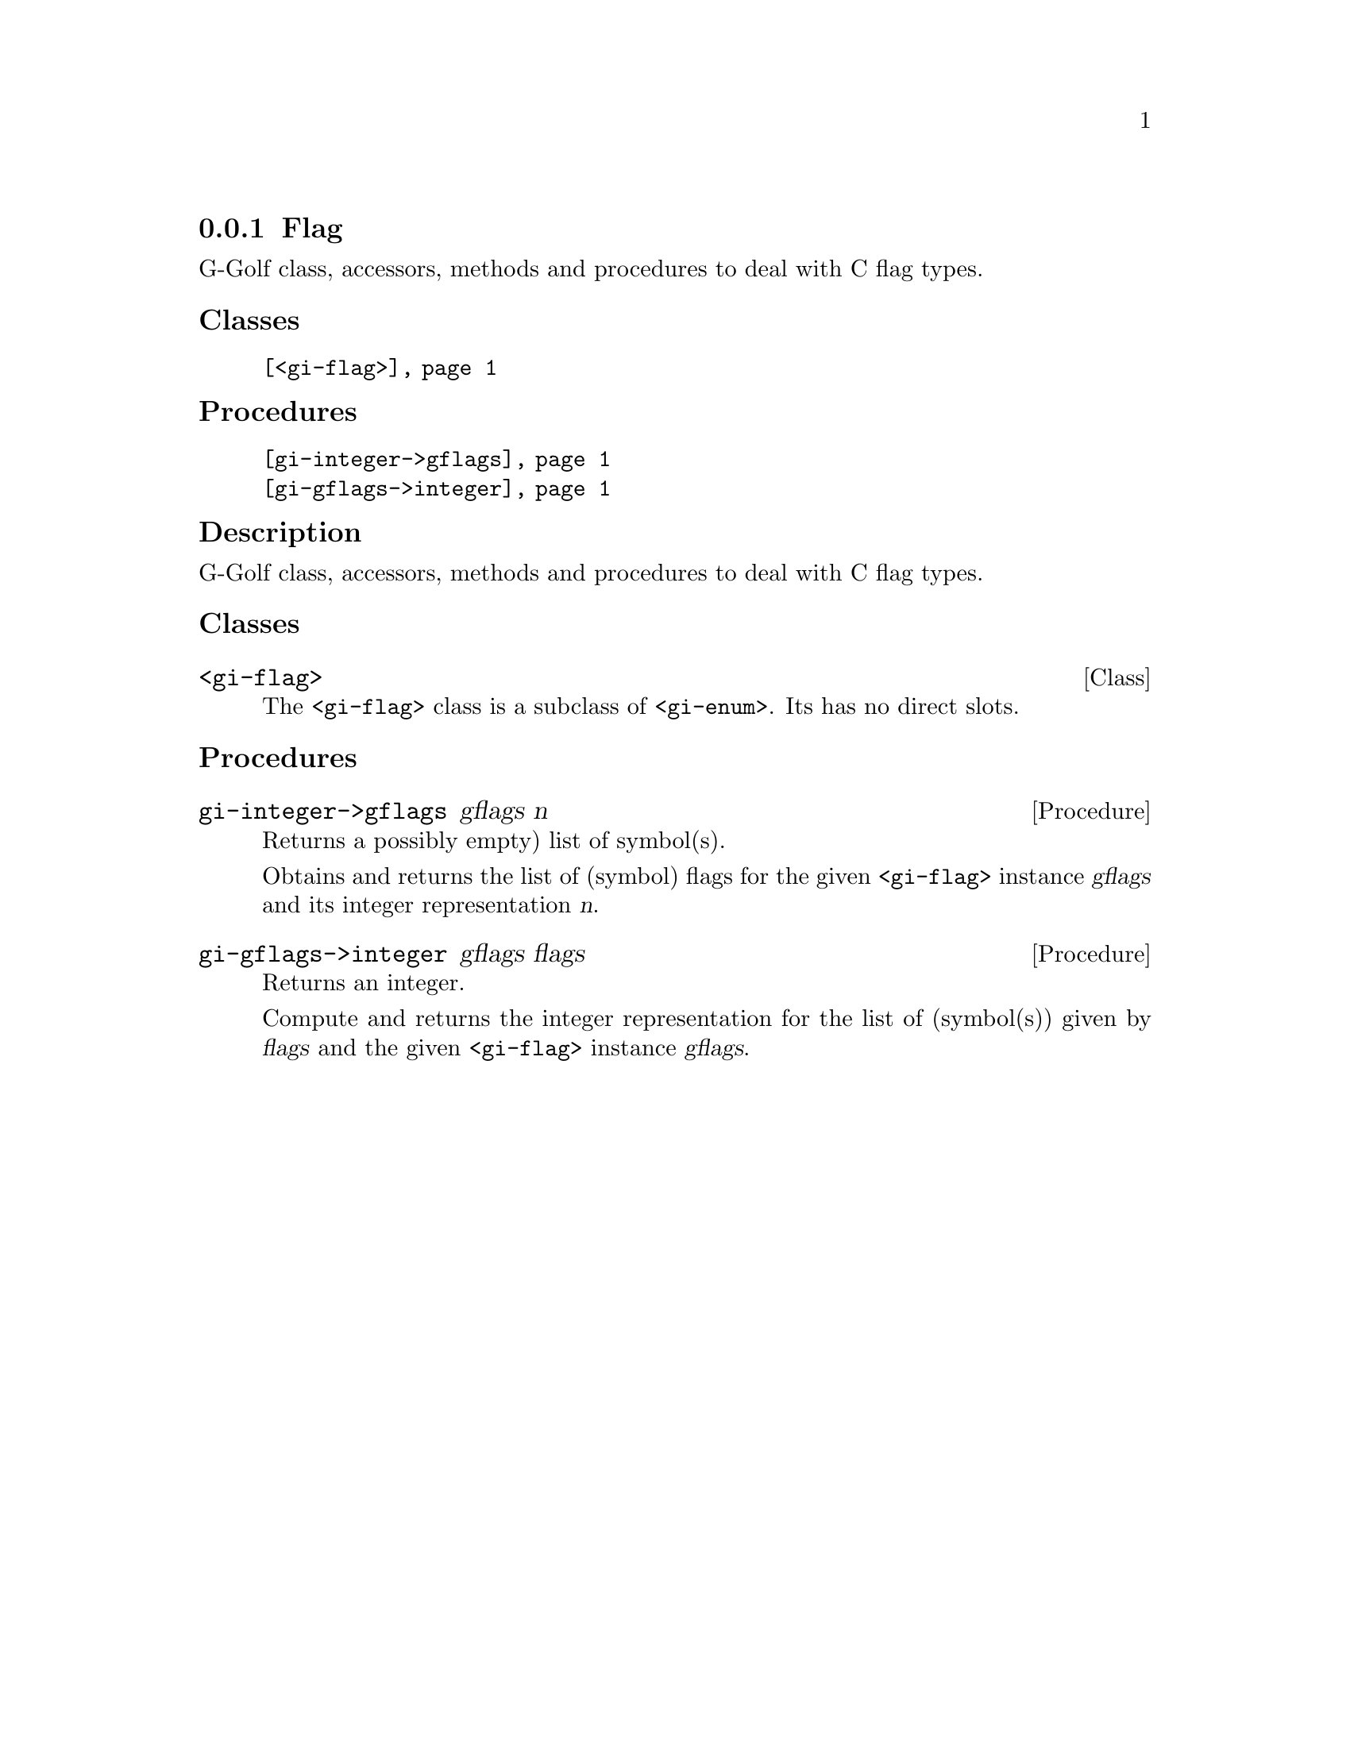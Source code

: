 @c -*-texinfo-*-
@c This is part of the GNU G-Golf Reference Manual.
@c Copyright (C) 2019 - 2020 Free Software Foundation, Inc.
@c See the file g-golf.texi for copying conditions.


@node Flag
@subsection Flag

G-Golf class, accessors, methods and procedures to deal with C flag
types.


@subheading Classes

@indentedblock
@table @code
@item @ref{<gi-flag>}
@end table
@end indentedblock


@subheading Procedures

@indentedblock
@table @code
@item @ref{gi-integer->gflags}
@item @ref{gi-gflags->integer}
@end table
@end indentedblock


@subheading Description

G-Golf class, accessors, methods and procedures to deal with C flag
types.


@subheading Classes

@anchor{<gi-flag>}
@deftp Class <gi-flag>

The @code{<gi-flag>} class is a subclass of @code{<gi-enum>}.  Its
has no direct slots.
@end deftp


@subheading Procedures

@anchor{gi-integer->gflags}
@deffn Procedure gi-integer->gflags gflags n

Returns a possibly empty) list of symbol(s).

Obtains and returns the list of (symbol) flags for the given
@code{<gi-flag>} instance @var{gflags} and its integer representation
@var{n}.
@end deffn


@anchor{gi-gflags->integer}
@deffn Procedure gi-gflags->integer gflags flags

Returns an integer.

Compute and returns the integer representation for the list of
(symbol(s)) given by @var{flags} and the given @code{<gi-flag>} instance
@var{gflags}.
@end deffn
